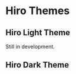 * Hiro Themes
** Hiro Light Theme
Still in development.

** Hiro Dark Theme

#+begin_center
#+caption: *scratch*
#+attr_latex: scale=0.75
#+attr_html: :width 400
#+attr_org: :width 400
[[file:./imgs/scratch-dark.png]]
#+end_center

#+begin_center
#+caption: *scratch*
#+attr_latex: scale=0.75
#+attr_html: :width 400
#+attr_org: :width 400
[[file:./imgs/org-dark.png]]
#+end_center

#+begin_center
#+caption: *scratch*
#+attr_latex: scale=0.75
#+attr_html: :width 400
#+attr_org: :width 400
[[file:./imgs/python-dark.png]]
#+end_center
